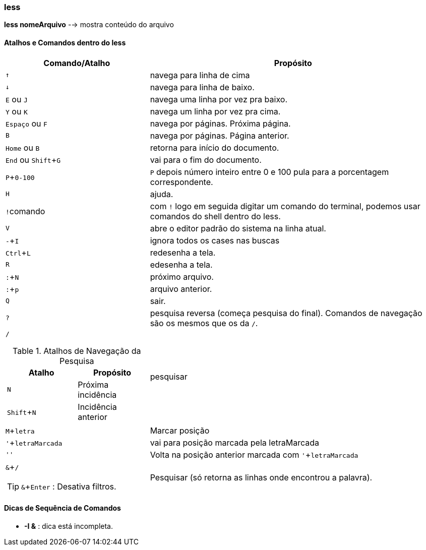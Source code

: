 :experimental:
:upkey: &#8593;
:downkey: &#8595;

=== less
*less nomeArquivo* --> mostra conteúdo do arquivo
[table]

==== Atalhos e Comandos dentro do less

[cols="1a,2"]
|===
|Comando/Atalho | Propósito

|kbd:[{upkey}]
|navega para linha de cima

|kbd:[{downkey}]
|navega para linha de baixo.

|kbd:[E] ou kbd:[J]
|navega uma linha por vez pra baixo.

|kbd:[Y] ou kbd:[K]
|navega um linha por vez pra cima.

|kbd:[Espaço] ou kbd:[F]
|navega por páginas. Próxima página.

|kbd:[B]
|navega por páginas. Página anterior.

|kbd:[Home] ou kbd:[B]
|retorna para início do documento.

|kbd:[End] ou kbd:[Shift + G]
|vai para o fim do documento.

|kbd:[P + 0-100]
|kbd:[P] depois número inteiro entre 0 e 100 pula para a porcentagem correspondente.

|kbd:[H] 
|ajuda.	

|kbd:[!]comando
|com kbd:[!] logo em seguida digitar um comando do terminal, podemos usar comandos do shell dentro do less.

|kbd:[V]
|abre o editor padrão do sistema na linha atual.

|kbd:[- + I]
|ignora todos os cases nas buscas

|kbd:[Ctrl + L]
|redesenha a tela.

|kbd:[R]
|edesenha a tela.

|kbd:[: + N]
|próximo arquivo.

|kbd:[: + p]
|arquivo anterior.

|kbd:[Q]
|sair.

|kbd:[?]
|pesquisa reversa (começa pesquisa do final). Comandos de navegação são os mesmos que os da kbd:[/].

|kbd:[/]

.Atalhos de Navegação da Pesquisa 
!===
!Atalho ! Propósito

!kbd:[N] 
!Próxima incidência

!kbd:[Shift + N]
!Incidência anterior

!===
|pesquisar

|kbd:[M + letra]
|Marcar posição

|kbd:[' + letraMarcada]
|vai para posição marcada pela letraMarcada

|kbd:['']
|Volta na posição anterior marcada com kbd:[' + letraMarcada]

|kbd:[& + /] +

TIP: kbd:[& + Enter] : Desativa filtros.

|Pesquisar (só retorna as linhas onde encontrou a palavra).

|===

==== Dicas de Sequência de Comandos

* *-I &* : dica está incompleta.


////
		/ --> pesquisar
			n --> próxima incidência
			N --> incidência anterior
			m + letra --> marcar posição
			' + letraMarcada --> vai para posição marcada pela letraMarcada
			'' -->volta na posição anterior
		&/ -->  pesquisar (só retorna as linhas onde encontrou a palavra).
			&+Enter --> desativa filtros 
[TIP]
.Como sair do less
===
aperte q para sair.
===
		Sequência de comandos
		-I &
////